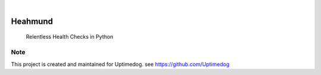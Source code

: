 .. image:: https://img.shields.io/pypi/v/Heahmund.svg
    :alt: PyPI-Server
    :target: https://pypi.org/project/Heahmund/
.. image:: https://github.com/Uptimedog/Heahmund/actions/workflows/ci.yml/badge.svg
    :alt: Build Status
    :target: https://github.com/Uptimedog/Heahmund/actions/workflows/ci.yml

|

========
Heahmund
========

    Relentless Health Checks in Python


Note
====

This project is created and maintained for Uptimedog. see https://github.com/Uptimedog
